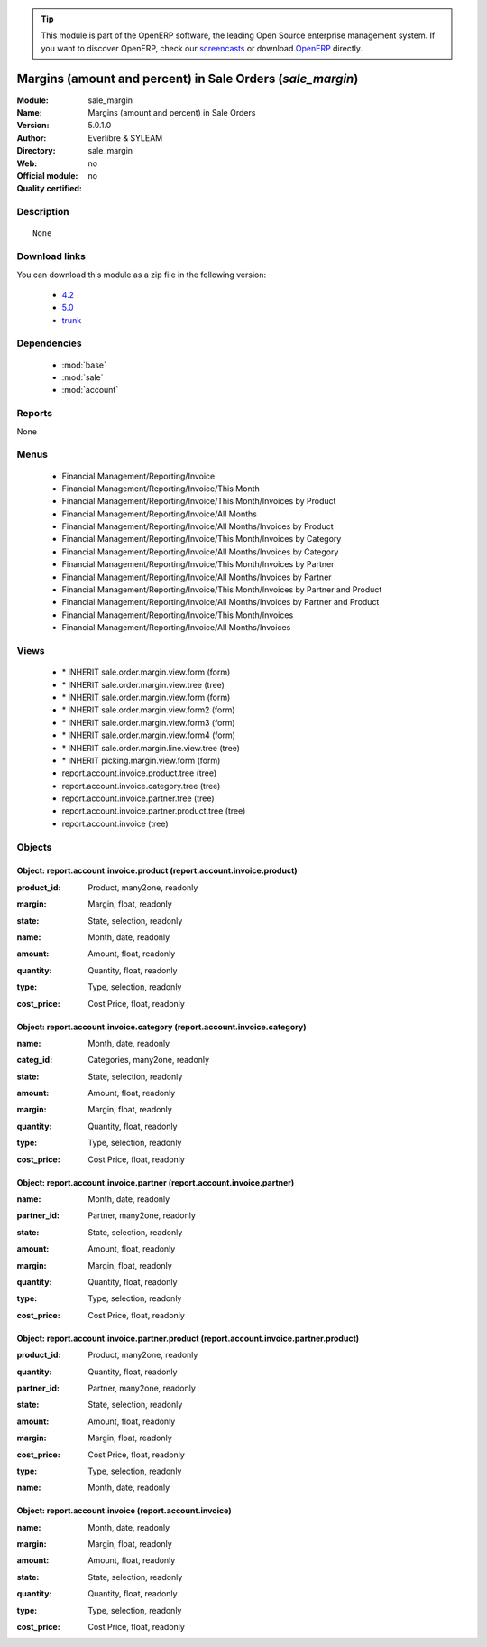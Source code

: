 
.. i18n: .. module:: sale_margin
.. i18n:     :synopsis: Margins (amount and percent) in Sale Orders 
.. i18n:     :noindex:
.. i18n: .. 
..

.. module:: sale_margin
    :synopsis: Margins (amount and percent) in Sale Orders 
    :noindex:
.. 

.. i18n: .. raw:: html
.. i18n: 
.. i18n:       <br />
.. i18n:     <link rel="stylesheet" href="../_static/hide_objects_in_sidebar.css" type="text/css" />
..

.. raw:: html

      <br />
    <link rel="stylesheet" href="../_static/hide_objects_in_sidebar.css" type="text/css" />

.. i18n: .. tip:: This module is part of the OpenERP software, the leading Open Source 
.. i18n:   enterprise management system. If you want to discover OpenERP, check our 
.. i18n:   `screencasts <http://openerp.tv>`_ or download 
.. i18n:   `OpenERP <http://openerp.com>`_ directly.
..

.. tip:: This module is part of the OpenERP software, the leading Open Source 
  enterprise management system. If you want to discover OpenERP, check our 
  `screencasts <http://openerp.tv>`_ or download 
  `OpenERP <http://openerp.com>`_ directly.

.. i18n: .. raw:: html
.. i18n: 
.. i18n:     <div class="js-kit-rating" title="" permalink="" standalone="yes" path="/sale_margin"></div>
.. i18n:     <script src="http://js-kit.com/ratings.js"></script>
..

.. raw:: html

    <div class="js-kit-rating" title="" permalink="" standalone="yes" path="/sale_margin"></div>
    <script src="http://js-kit.com/ratings.js"></script>

.. i18n: Margins (amount and percent) in Sale Orders (*sale_margin*)
.. i18n: ============================================================
.. i18n: :Module: sale_margin
.. i18n: :Name: Margins (amount and percent) in Sale Orders
.. i18n: :Version: 5.0.1.0
.. i18n: :Author: Everlibre & SYLEAM
.. i18n: :Directory: sale_margin
.. i18n: :Web: 
.. i18n: :Official module: no
.. i18n: :Quality certified: no
..

Margins (amount and percent) in Sale Orders (*sale_margin*)
============================================================
:Module: sale_margin
:Name: Margins (amount and percent) in Sale Orders
:Version: 5.0.1.0
:Author: Everlibre & SYLEAM
:Directory: sale_margin
:Web: 
:Official module: no
:Quality certified: no

.. i18n: Description
.. i18n: -----------
..

Description
-----------

.. i18n: ::
.. i18n: 
.. i18n:   None
..

::

  None

.. i18n: Download links
.. i18n: --------------
..

Download links
--------------

.. i18n: You can download this module as a zip file in the following version:
..

You can download this module as a zip file in the following version:

.. i18n:   * `4.2 <http://www.openerp.com/download/modules/4.2/sale_margin.zip>`_
.. i18n:   * `5.0 <http://www.openerp.com/download/modules/5.0/sale_margin.zip>`_
.. i18n:   * `trunk <http://www.openerp.com/download/modules/trunk/sale_margin.zip>`_
..

  * `4.2 <http://www.openerp.com/download/modules/4.2/sale_margin.zip>`_
  * `5.0 <http://www.openerp.com/download/modules/5.0/sale_margin.zip>`_
  * `trunk <http://www.openerp.com/download/modules/trunk/sale_margin.zip>`_

.. i18n: Dependencies
.. i18n: ------------
..

Dependencies
------------

.. i18n:  * :mod:`base`
.. i18n:  * :mod:`sale`
.. i18n:  * :mod:`account`
..

 * :mod:`base`
 * :mod:`sale`
 * :mod:`account`

.. i18n: Reports
.. i18n: -------
..

Reports
-------

.. i18n: None
..

None

.. i18n: Menus
.. i18n: -------
..

Menus
-------

.. i18n:  * Financial Management/Reporting/Invoice
.. i18n:  * Financial Management/Reporting/Invoice/This Month
.. i18n:  * Financial Management/Reporting/Invoice/This Month/Invoices by Product
.. i18n:  * Financial Management/Reporting/Invoice/All Months
.. i18n:  * Financial Management/Reporting/Invoice/All Months/Invoices by Product
.. i18n:  * Financial Management/Reporting/Invoice/This Month/Invoices by Category
.. i18n:  * Financial Management/Reporting/Invoice/All Months/Invoices by Category
.. i18n:  * Financial Management/Reporting/Invoice/This Month/Invoices by Partner
.. i18n:  * Financial Management/Reporting/Invoice/All Months/Invoices by Partner
.. i18n:  * Financial Management/Reporting/Invoice/This Month/Invoices by Partner and Product
.. i18n:  * Financial Management/Reporting/Invoice/All Months/Invoices by Partner and Product
.. i18n:  * Financial Management/Reporting/Invoice/This Month/Invoices
.. i18n:  * Financial Management/Reporting/Invoice/All Months/Invoices
..

 * Financial Management/Reporting/Invoice
 * Financial Management/Reporting/Invoice/This Month
 * Financial Management/Reporting/Invoice/This Month/Invoices by Product
 * Financial Management/Reporting/Invoice/All Months
 * Financial Management/Reporting/Invoice/All Months/Invoices by Product
 * Financial Management/Reporting/Invoice/This Month/Invoices by Category
 * Financial Management/Reporting/Invoice/All Months/Invoices by Category
 * Financial Management/Reporting/Invoice/This Month/Invoices by Partner
 * Financial Management/Reporting/Invoice/All Months/Invoices by Partner
 * Financial Management/Reporting/Invoice/This Month/Invoices by Partner and Product
 * Financial Management/Reporting/Invoice/All Months/Invoices by Partner and Product
 * Financial Management/Reporting/Invoice/This Month/Invoices
 * Financial Management/Reporting/Invoice/All Months/Invoices

.. i18n: Views
.. i18n: -----
..

Views
-----

.. i18n:  * \* INHERIT sale.order.margin.view.form (form)
.. i18n:  * \* INHERIT sale.order.margin.view.tree (tree)
.. i18n:  * \* INHERIT sale.order.margin.view.form (form)
.. i18n:  * \* INHERIT sale.order.margin.view.form2 (form)
.. i18n:  * \* INHERIT sale.order.margin.view.form3 (form)
.. i18n:  * \* INHERIT sale.order.margin.view.form4 (form)
.. i18n:  * \* INHERIT sale.order.margin.line.view.tree (tree)
.. i18n:  * \* INHERIT picking.margin.view.form (form)
.. i18n:  * report.account.invoice.product.tree (tree)
.. i18n:  * report.account.invoice.category.tree (tree)
.. i18n:  * report.account.invoice.partner.tree (tree)
.. i18n:  * report.account.invoice.partner.product.tree (tree)
.. i18n:  * report.account.invoice (tree)
..

 * \* INHERIT sale.order.margin.view.form (form)
 * \* INHERIT sale.order.margin.view.tree (tree)
 * \* INHERIT sale.order.margin.view.form (form)
 * \* INHERIT sale.order.margin.view.form2 (form)
 * \* INHERIT sale.order.margin.view.form3 (form)
 * \* INHERIT sale.order.margin.view.form4 (form)
 * \* INHERIT sale.order.margin.line.view.tree (tree)
 * \* INHERIT picking.margin.view.form (form)
 * report.account.invoice.product.tree (tree)
 * report.account.invoice.category.tree (tree)
 * report.account.invoice.partner.tree (tree)
 * report.account.invoice.partner.product.tree (tree)
 * report.account.invoice (tree)

.. i18n: Objects
.. i18n: -------
..

Objects
-------

.. i18n: Object: report.account.invoice.product (report.account.invoice.product)
.. i18n: #######################################################################
..

Object: report.account.invoice.product (report.account.invoice.product)
#######################################################################

.. i18n: :product_id: Product, many2one, readonly
..

:product_id: Product, many2one, readonly

.. i18n: :margin: Margin, float, readonly
..

:margin: Margin, float, readonly

.. i18n: :state: State, selection, readonly
..

:state: State, selection, readonly

.. i18n: :name: Month, date, readonly
..

:name: Month, date, readonly

.. i18n: :amount: Amount, float, readonly
..

:amount: Amount, float, readonly

.. i18n: :quantity: Quantity, float, readonly
..

:quantity: Quantity, float, readonly

.. i18n: :type: Type, selection, readonly
..

:type: Type, selection, readonly

.. i18n: :cost_price: Cost Price, float, readonly
..

:cost_price: Cost Price, float, readonly

.. i18n: Object: report.account.invoice.category (report.account.invoice.category)
.. i18n: #########################################################################
..

Object: report.account.invoice.category (report.account.invoice.category)
#########################################################################

.. i18n: :name: Month, date, readonly
..

:name: Month, date, readonly

.. i18n: :categ_id: Categories, many2one, readonly
..

:categ_id: Categories, many2one, readonly

.. i18n: :state: State, selection, readonly
..

:state: State, selection, readonly

.. i18n: :amount: Amount, float, readonly
..

:amount: Amount, float, readonly

.. i18n: :margin: Margin, float, readonly
..

:margin: Margin, float, readonly

.. i18n: :quantity: Quantity, float, readonly
..

:quantity: Quantity, float, readonly

.. i18n: :type: Type, selection, readonly
..

:type: Type, selection, readonly

.. i18n: :cost_price: Cost Price, float, readonly
..

:cost_price: Cost Price, float, readonly

.. i18n: Object: report.account.invoice.partner (report.account.invoice.partner)
.. i18n: #######################################################################
..

Object: report.account.invoice.partner (report.account.invoice.partner)
#######################################################################

.. i18n: :name: Month, date, readonly
..

:name: Month, date, readonly

.. i18n: :partner_id: Partner, many2one, readonly
..

:partner_id: Partner, many2one, readonly

.. i18n: :state: State, selection, readonly
..

:state: State, selection, readonly

.. i18n: :amount: Amount, float, readonly
..

:amount: Amount, float, readonly

.. i18n: :margin: Margin, float, readonly
..

:margin: Margin, float, readonly

.. i18n: :quantity: Quantity, float, readonly
..

:quantity: Quantity, float, readonly

.. i18n: :type: Type, selection, readonly
..

:type: Type, selection, readonly

.. i18n: :cost_price: Cost Price, float, readonly
..

:cost_price: Cost Price, float, readonly

.. i18n: Object: report.account.invoice.partner.product (report.account.invoice.partner.product)
.. i18n: #######################################################################################
..

Object: report.account.invoice.partner.product (report.account.invoice.partner.product)
#######################################################################################

.. i18n: :product_id: Product, many2one, readonly
..

:product_id: Product, many2one, readonly

.. i18n: :quantity: Quantity, float, readonly
..

:quantity: Quantity, float, readonly

.. i18n: :partner_id: Partner, many2one, readonly
..

:partner_id: Partner, many2one, readonly

.. i18n: :state: State, selection, readonly
..

:state: State, selection, readonly

.. i18n: :amount: Amount, float, readonly
..

:amount: Amount, float, readonly

.. i18n: :margin: Margin, float, readonly
..

:margin: Margin, float, readonly

.. i18n: :cost_price: Cost Price, float, readonly
..

:cost_price: Cost Price, float, readonly

.. i18n: :type: Type, selection, readonly
..

:type: Type, selection, readonly

.. i18n: :name: Month, date, readonly
..

:name: Month, date, readonly

.. i18n: Object: report.account.invoice (report.account.invoice)
.. i18n: #######################################################
..

Object: report.account.invoice (report.account.invoice)
#######################################################

.. i18n: :name: Month, date, readonly
..

:name: Month, date, readonly

.. i18n: :margin: Margin, float, readonly
..

:margin: Margin, float, readonly

.. i18n: :amount: Amount, float, readonly
..

:amount: Amount, float, readonly

.. i18n: :state: State, selection, readonly
..

:state: State, selection, readonly

.. i18n: :quantity: Quantity, float, readonly
..

:quantity: Quantity, float, readonly

.. i18n: :type: Type, selection, readonly
..

:type: Type, selection, readonly

.. i18n: :cost_price: Cost Price, float, readonly
..

:cost_price: Cost Price, float, readonly
